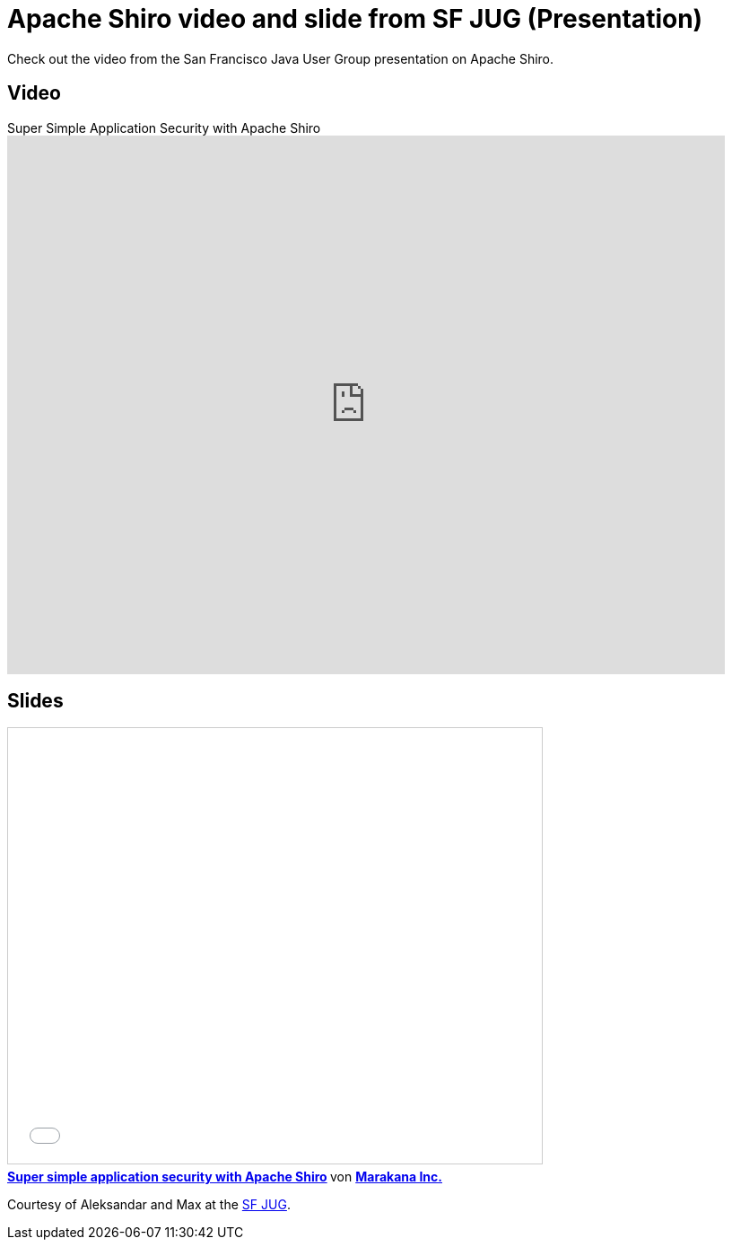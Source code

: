 = Apache Shiro video and slide from SF JUG (Presentation)
:jbake-date: 2011-01-13
:jbake-type: post
:jbake-status: published
:jbake-tags: blog, guide
:idprefix:

Check out the video from the San Francisco Java User Group presentation on Apache Shiro.

== Video

video::5ZepGFzYHpE[youtube,width=800,height=600,title="Super Simple Application Security with Apache Shiro"]

== Slides

++++
<iframe src="//www.slideshare.net/slideshow/embed_code/key/iWMvMDFWwd2jvF" width="595" height="485" frameborder="0" marginwidth="0" marginheight="0" scrolling="no" style="border:1px solid #CCC; border-width:1px; margin-bottom:5px; max-width: 100%;" allowfullscreen> </iframe> <div style="margin-bottom:5px"> <strong> <a href="//www.slideshare.net/marakana/simple-application" title="Super simple application security with Apache Shiro" target="_blank">Super simple application security with Apache Shiro</a> </strong> von <strong><a href="https://www.slideshare.net/marakana" target="_blank">Marakana Inc.</a></strong> </div>
++++

Courtesy of Aleksandar and Max at the link:http://www.sfjava.org/[SF JUG].
